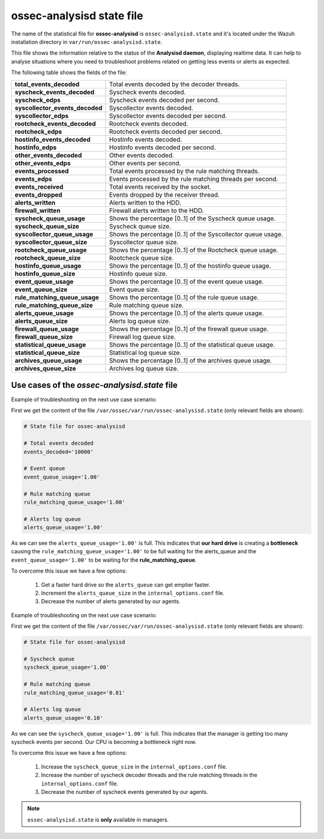 .. Copyright (C) 2018 Wazuh, Inc.

.. _ossec_analysisd_state_file:

ossec-analysisd state file
==========================

The name of the statistical file for **ossec-analysisd** is ``ossec-analysisd.state`` and it's located under the Wazuh installation directory in ``var/run/ossec-analysisd.state``.

This file shows the information relative to the status of the **Analysisd daemon**, displaying realtime data. It can help to analyse situations where you need to troubleshoot problems related on getting less events or alerts as expected.

The following table shows the fields of the file:

+------------------------------------+------------------------------------------------------------------------------+
| **total_events_decoded**           | Total events decoded by the decoder threads.                                 |
+------------------------------------+------------------------------------------------------------------------------+
| **syscheck_events_decoded**        | Syscheck events decoded.                                                     |
+------------------------------------+------------------------------------------------------------------------------+
| **syscheck_edps**                  | Syscheck events decoded per second.                                          |
+------------------------------------+------------------------------------------------------------------------------+
| **syscollector_events_decoded**    | Syscollector events decoded.                                                 |
+------------------------------------+------------------------------------------------------------------------------+
| **syscollector_edps**              | Syscollector events decoded per second.                                      |
+------------------------------------+------------------------------------------------------------------------------+
| **rootcheck_events_decoded**       | Rootcheck events decoded.                                                    |
+------------------------------------+------------------------------------------------------------------------------+
| **rootcheck_edps**                 | Rootcheck events decoded per second.                                         |
+------------------------------------+------------------------------------------------------------------------------+
| **hostinfo_events_decoded**        | Hostinfo events decoded.                                                     |
+------------------------------------+------------------------------------------------------------------------------+
| **hostinfo_edps**                  | Hostinfo events decoded per second.                                          |
+------------------------------------+------------------------------------------------------------------------------+
| **other_events_decoded**           | Other events decoded.                                                        |
+------------------------------------+------------------------------------------------------------------------------+
| **other_events_edps**              | Other events per second.                                                     |
+------------------------------------+------------------------------------------------------------------------------+
| **events_processed**               | Total events processed by the rule matching threads.                         |
+------------------------------------+------------------------------------------------------------------------------+
| **events_edps**                    | Events processed by the rule matching threads per second.                    |
+------------------------------------+------------------------------------------------------------------------------+
| **events_received**                | Total events received by the socket.                                         |
+------------------------------------+------------------------------------------------------------------------------+
| **events_dropped**                 | Events dropped by the receiver thread.                                       |
+------------------------------------+------------------------------------------------------------------------------+
| **alerts_written**                 | Alerts written to the HDD.                                                   |
+------------------------------------+------------------------------------------------------------------------------+
| **firewall_written**               | Firewall alerts written to the HDD.                                          |
+------------------------------------+------------------------------------------------------------------------------+
| **syscheck_queue_usage**           | Shows the percentage [0..1] of the Syscheck queue usage.                     |
+------------------------------------+------------------------------------------------------------------------------+
| **syscheck_queue_size**            | Syscheck queue size.                                                         |
+------------------------------------+------------------------------------------------------------------------------+
| **syscollector_queue_usage**       | Shows the percentage [0..1] of the Syscollector queue usage.                 |
+------------------------------------+------------------------------------------------------------------------------+
| **syscollector_queue_size**        | Syscollector queue size.                                                     |
+------------------------------------+------------------------------------------------------------------------------+
| **rootcheck_queue_usage**          | Shows the percentage [0..1] of the Rootcheck queue usage.                    |
+------------------------------------+------------------------------------------------------------------------------+
| **rootcheck_queue_size**           | Rootcheck queue size.                                                        |
+------------------------------------+------------------------------------------------------------------------------+
| **hostinfo_queue_usage**           | Shows the percentage [0..1] of the hostinfo queue usage.                     |
+------------------------------------+------------------------------------------------------------------------------+
| **hostinfo_queue_size**            | Hostinfo queue size.                                                         |
+------------------------------------+------------------------------------------------------------------------------+
| **event_queue_usage**              | Shows the percentage [0..1] of the event queue usage.                        |
+------------------------------------+------------------------------------------------------------------------------+
| **event_queue_size**               | Event queue size.                                                            |
+------------------------------------+------------------------------------------------------------------------------+
| **rule_matching_queue_usage**      | Shows the percentage [0..1] of the rule queue usage.                         |
+------------------------------------+------------------------------------------------------------------------------+
| **rule_matching_queue_size**       | Rule matching queue size.                                                    |
+------------------------------------+------------------------------------------------------------------------------+
| **alerts_queue_usage**             | Shows the percentage [0..1] of the alerts queue usage.                       |
+------------------------------------+------------------------------------------------------------------------------+
| **alerts_queue_size**              | Alerts log queue size.                                                       |
+------------------------------------+------------------------------------------------------------------------------+
| **firewall_queue_usage**           | Shows the percentage [0..1] of the firewall queue usage.                     |
+------------------------------------+------------------------------------------------------------------------------+
| **firewall_queue_size**            | Firewall log queue size.                                                     |
+------------------------------------+------------------------------------------------------------------------------+
| **statistical_queue_usage**        | Shows the percentage [0..1] of the statistical queue usage.                  |
+------------------------------------+------------------------------------------------------------------------------+
| **statistical_queue_size**         | Statistical log queue size.                                                  |
+------------------------------------+------------------------------------------------------------------------------+
| **archives_queue_usage**           | Shows the percentage [0..1] of the archives queue usage.                     |
+------------------------------------+------------------------------------------------------------------------------+
| **archives_queue_size**            | Archives log queue size.                                                     |
+------------------------------------+------------------------------------------------------------------------------+

Use cases of the *ossec-analysisd.state* file
^^^^^^^^^^^^^^^^^^^^^^^^^^^^^^^^^^^^^^^^^^^^^

Example of troubleshooting on the next use case scenario:

First we get the content of the file ``/var/ossec/var/run/ossec-analysisd.state`` (only relevant fields are shown):


.. code-block:: bash

    # State file for ossec-analysisd

    # Total events decoded
    events_decoded='10000'

    # Event queue
    event_queue_usage='1.00'

    # Rule matching queue
    rule_matching_queue_usage='1.00'

    # Alerts log queue
    alerts_queue_usage='1.00'

.. thumbnail:: ../../../images/manual/analysisd-alerts-queue-full.png
    :title: Alerts queue full
    :align: center
    :width: 100%

As we can see the ``alerts_queue_usage='1.00'`` is full. This indicates that **our hard drive** is creating a **bottleneck** causing the ``rule_matching_queue_usage='1.00'``
to be full waiting for the alerts_queue and the ``event_queue_usage='1.00'`` to be waiting for the **rule_matching_queue**.

To overcome this issue we have a few options:

    1. Get a faster hard drive so the ``alerts_queue`` can get emptier faster.
    2. Increment the ``alerts_queue_size`` in the ``internal_options.conf`` file.
    3. Decrease the number of alerts generated by our agents.

Example of troubleshooting on the next use case scenario:

First we get the content of the file ``/var/ossec/var/run/ossec-analysisd.state`` (only relevant fields are shown):


.. code-block:: bash

    # State file for ossec-analysisd

    # Syscheck queue
    syscheck_queue_usage='1.00'

    # Rule matching queue
    rule_matching_queue_usage='0.81'

    # Alerts log queue
    alerts_queue_usage='0.10'

.. thumbnail:: ../../../images/manual/analysisd-syscheck-full.png
    :title: Syscheck queue full
    :align: center
    :width: 100%

As we can see the ``syscheck_queue_usage='1.00'`` is full. This indicates that the manager is getting too many syscheck events per second.
Our CPU is becoming a bottleneck right now.

To overcome this issue we have a few options:

    1. Increase the ``syscheck_queue_size`` in the ``internal_options.conf`` file.
    2. Increase the number of syscheck decoder threads and the rule matching threads in the ``internal_options.conf`` file.
    3. Decrease the number of syscheck events generated by our agents.

.. note:: ``ossec-analysisd.state`` is **only** available in managers.
